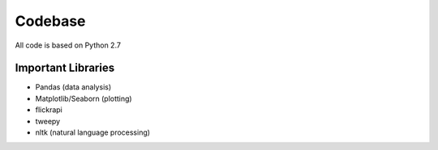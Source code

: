 Codebase
========

All code is based on Python 2.7

Important Libraries
-------------------
* Pandas (data analysis)
* Matplotlib/Seaborn (plotting)
* flickrapi
* tweepy
* nltk (natural language processing)